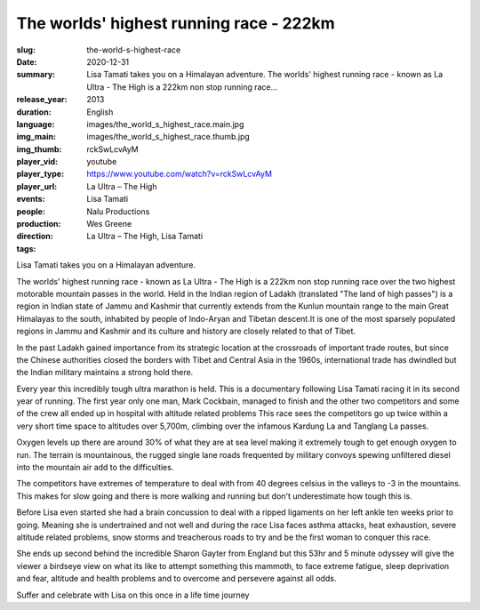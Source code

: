 The worlds' highest running race - 222km
########################################

:slug: the-world-s-highest-race
:date: 2020-12-31
:summary: Lisa Tamati takes you on a Himalayan adventure. The worlds' highest running race - known as La Ultra - The High is a 222km non stop running race...
:release_year: 2013
:duration: 
:language: English
:img_main: images/the_world_s_highest_race.main.jpg
:img_thumb: images/the_world_s_highest_race.thumb.jpg
:player_vid: rckSwLcvAyM
:player_type: youtube
:player_url: https://www.youtube.com/watch?v=rckSwLcvAyM
:events: La Ultra – The High
:people: Lisa Tamati
:production: Nalu Productions
:direction: Wes Greene
:tags: La Ultra – The High, Lisa Tamati

Lisa Tamati takes you on a Himalayan adventure. 

The worlds' highest running race - known as La Ultra - The High is a 222km non stop running race over the two highest motorable mountain passes in the world. 
Held in the Indian region of Ladakh (translated "The land of high passes")  is a region in Indian state of Jammu and Kashmir that currently extends from the Kunlun mountain range  to the main Great Himalayas to the south, inhabited by people of Indo-Aryan and Tibetan descent.It is one of the most sparsely populated regions in Jammu and Kashmir and its culture and history are closely related to that of Tibet.

In the past Ladakh gained importance from its strategic location at the crossroads of important trade routes, but since the Chinese authorities closed the borders with Tibet and Central Asia in the 1960s, international trade has dwindled but the Indian military maintains a strong hold there.

Every year this incredibly tough ultra marathon is held. This is a documentary following Lisa Tamati racing it in its second year of running. 
The first year only one man, Mark Cockbain, managed to finish and the other two competitors and some of the crew all ended up in hospital with altitude related problems
This race sees the competitors go  up twice within a very short time space to altitudes over 5,700m, climbing over the infamous Kardung La and Tanglang La passes. 

Oxygen levels up there are around 30% of what they are at sea level making it extremely tough to get enough oxygen to run. 
The terrain is mountainous, the rugged single lane roads frequented by military convoys spewing unfiltered diesel into the mountain air add to the difficulties.

The competitors have extremes of temperature to deal with from 40 degrees celsius in the valleys to -3 in the mountains. This makes for slow going and there is more walking and running but don't underestimate how tough this is.

Before Lisa even started she had a brain concussion to deal with a ripped ligaments on her left ankle ten weeks prior to going. Meaning she is undertrained and not well and during the race Lisa faces asthma attacks, heat exhaustion, severe altitude related problems, snow storms and treacherous roads to try and be the first woman to conquer this race. 

She ends up second behind the incredible Sharon Gayter from England but this 53hr and 5 minute odyssey will give the viewer a birdseye view on what its like to attempt something this mammoth, to face extreme fatigue, sleep deprivation and fear, altitude and health problems and to overcome and persevere against all odds.

Suffer and celebrate with Lisa on this once in a life time journey

